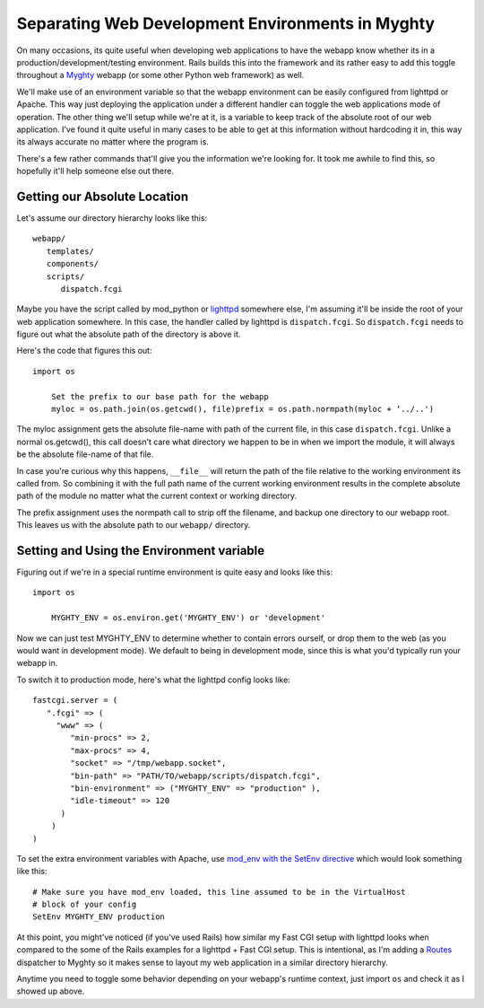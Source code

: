 Separating Web Development Environments in Myghty
=================================================

On many occasions, its quite useful when developing web applications to
have the webapp know whether its in a production/development/testing
environment. Rails builds this into the framework and its rather easy to
add this toggle throughout a `Myghty <http://www.myghty.org/>`_ webapp
(or some other Python web framework) as well.

We'll make use of an environment variable so that the webapp environment
can be easily configured from lighttpd or Apache. This way just
deploying the application under a different handler can toggle the web
applications mode of operation. The other thing we'll setup while we're
at it, is a variable to keep track of the absolute root of our web
application. I've found it quite useful in many cases to be able to get
at this information without hardcoding it in, this way its always
accurate no matter where the program is.

There's a few rather commands that'll give you the information we're
looking for. It took me awhile to find this, so hopefully it'll help
someone else out there.

Getting our Absolute Location
^^^^^^^^^^^^^^^^^^^^^^^^^^^^^

Let's assume our directory hierarchy looks like this:

::

    webapp/
       templates/
       components/
       scripts/
          dispatch.fcgi

Maybe you have the script called by mod\_python or
`lighttpd <http://www.lighttpd.net/>`_ somewhere else, I'm assuming
it'll be inside the root of your web application somewhere. In this
case, the handler called by lighttpd is ``dispatch.fcgi``. So
``dispatch.fcgi`` needs to figure out what the absolute path of the
directory is above it.

Here's the code that figures this out:

::

    import os

        Set the prefix to our base path for the webapp
        myloc = os.path.join(os.getcwd(), file)prefix = os.path.normpath(myloc + ‘../..')

The myloc assignment gets the absolute file-name with path of the
current file, in this case ``dispatch.fcgi``. Unlike a normal
os.getcwd(), this call doesn't care what directory we happen to be in
when we import the module, it will always be the absolute file-name of
that file.

In case you're curious why this happens, ``__file__`` will return the
path of the file relative to the working environment its called from. So
combining it with the full path name of the current working environment
results in the complete absolute path of the module no matter what the
current context or working directory.

The prefix assignment uses the normpath call to strip off the filename,
and backup one directory to our webapp root. This leaves us with the
absolute path to our ``webapp/`` directory.

Setting and Using the Environment variable
^^^^^^^^^^^^^^^^^^^^^^^^^^^^^^^^^^^^^^^^^^

Figuring out if we're in a special runtime environment is quite easy and
looks like this:

::

    import os

        MYGHTY_ENV = os.environ.get('MYGHTY_ENV') or 'development'

Now we can just test MYGHTY\_ENV to determine whether to contain errors
ourself, or drop them to the web (as you would want in development
mode). We default to being in development mode, since this is what you'd
typically run your webapp in.

To switch it to production mode, here's what the lighttpd config looks
like:

::

    fastcgi.server = ( 
       ".fcgi" => (
         "www" => (
            "min-procs" => 2,
            "max-procs" => 4,
            "socket" => "/tmp/webapp.socket",
            "bin-path" => "PATH/TO/webapp/scripts/dispatch.fcgi",
            "bin-environment" => ("MYGHTY_ENV" => "production" ),
            "idle-timeout" => 120
          )
        )
    )

To set the extra environment variables with Apache, use `mod\_env with
the SetEnv
directive <http://httpd.apache.org/docs/1.3/mod/mod_env.html#setenv>`_
which would look something like this:

::

    # Make sure you have mod_env loaded, this line assumed to be in the VirtualHost
    # block of your config
    SetEnv MYGHTY_ENV production

At this point, you might've noticed (if you've used Rails) how similar
my Fast CGI setup with lighttpd looks when compared to the some of the
Rails examples for a lighttpd + Fast CGI setup. This is intentional, as
I'm adding a `Routes <http://routes.groovie.org/>`_ dispatcher to Myghty
so it makes sense to layout my web application in a similar directory
hierarchy.

Anytime you need to toggle some behavior depending on your webapp's
runtime context, just import ``os`` and check it as I showed up above.


.. author:: default
.. categories:: Python, Myghty
.. comments::
   :url: http://be.groovie.org/post/296352150/separating-web-development-environments-in-myghty